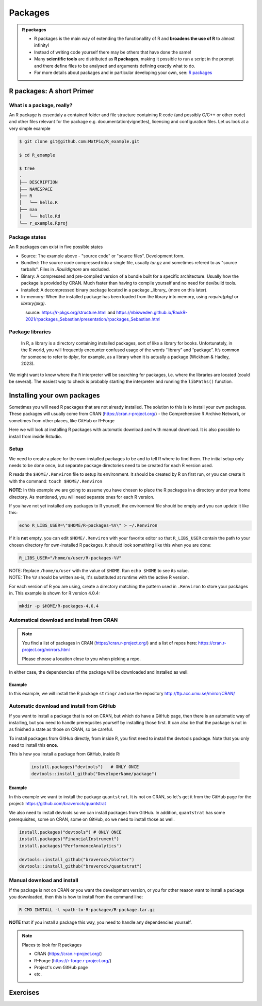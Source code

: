 Packages
========

.. admonition:: R packages

   - R packages is the main way of extending the functionallity of R and
     **broadens the use of R** to almost infinity! 

   - Instead of writing code yourself there may be others that have done the
     same!

   - Many **scientific tools** are distributed as **R packages**, making it
     possible to run a script in the prompt and there define files to be
     analysed and arguments defining exactly what to do.

   - For more details about packages and in particular developing your own,
     see: `R packages <https://r-pkgs.org>`_

.. questions::
   
   - What is an R package?
   - How do I find which packages and versions are available?
   - What to do if I need other packages?
   - Are there differences between HPC2N and UPPMAX?
   
.. objectives:: 

   - Understand the basics of what an R package is
   - Show how to check for R packages
   - show how to install own packages on the different clusters


R packages: A short Primer
--------------------------

What is a package, really?
##########################

An R package is essentialy a contained folder and file structure containing R
code (and possibly C/C++ or other code) and other files relevant for the
package e.g. documentation(vignettes), licensing and configuration files. Let
us look at a very simple example 


.. code-block:: sh

   $ git clone git@github.com:MatPiq/R_example.git

   $ cd R_example

   $ tree
   .
   ├── DESCRIPTION
   ├── NAMESPACE
   ├── R
   │   └── hello.R
   ├── man
   │   └── hello.Rd
   └── r_example.Rproj

Package states
##############

An R packages can exist in five possible states

- Source: The example above - "source code" or "source files". Development
  form.
- Bundled: The source code compressed into a single file, usually `tar.gz` and
  sometimes refered to as "source tarballs". Files in `.Rbuildignore` are
  excluded.
- Binary: A compressed and pre-compiled version of a bundle built for a
  specific architecture. Usually how the package is provided by CRAN. Much
  faster than having to compile yourself and no need for dev/build tools.
- Installed: A decompressed binary package located in a package _library_ (more
  on this later).
- In-memory: When the installed package has been loaded from the library into
  memory, using `require(pkg)` or `library(pkg)`.


.. figure:: ../../img/R-pkg-states.png
   :width: 600
   :align: left


source: https://r-pkgs.org/structure.html and
https://nbisweden.github.io/RaukR-2021/rpackages_Sebastian/presentation/rpackages_Sebastian.html

Package libraries
#################

    In R, a library is a directory containing installed packages, sort of like
    a library for books. Unfortunately, in the R world, you will frequently
    encounter confused usage of the words “library” and “package”. It’s common
    for someone to refer to dplyr, for example, as a library when it is
    actually a package (Wickham & Hadley, 2023).

We might want to know where the ``R`` interpreter will be searching for
packages, i.e. where the libraries are located (could be several). The easiest
way to check is probably starting the interpreter and running the ``libPaths()`` function.


.. tabs::

   .. tab:: UPPMAX

      Load ``R``, e.g. version 4.1.1 and start the Interpreter

      .. code-block:: sh 

         $ ml R/4.1.1
         $ R

      Then check find the path of the library using the ``libPaths()`` function.

      .. code-block:: R
      
         > .libPaths()
         [1] "/sw/apps/R/4.1.1/rackham/lib64/R/library"
	
   .. tab:: HPC2N
   
      Load ``R``, e.g. version 4.1.1 and start the Interpreter

      .. code-block:: sh 

         $ ml GCC/10.2.0  OpenMPI/4.0.5  R/4.0.4
         $ R

      Then check find the path of the library using the ``libPaths()`` function.

      .. code-block:: R
      
         > .libPaths()
         [1] "/cvmfs/ebsw.hpc2n.umu.se/amd64_ubuntu2004_bdw/software/R/4.0.4-foss-2020b/lib/R/library"





Installing your own packages
----------------------------

Sometimes you will need R packages that are not already installed. The solution to this is to install your own packages. These packages will usually come from CRAN (https://cran.r-project.org/) - the Comprehensive R Archive Network, or sometimes from other places, like GitHub or R-Forge

Here we will look at installing R packages with automatic download and with manual download. It is also possible to install from inside Rstudio. 

Setup
#####

We need to create a place for the own-installed packages to be and to tell R where to find them. The initial setup only needs to be done once, but separate package directories need to be created for each R version used. 

R reads the ``$HOME/.Renviron`` file to setup its environment. It should be created by R on first run, or you can create it with the command: ``touch $HOME/.Renviron``

**NOTE**: In this example we are going to assume you have chosen to place the R packages in a directory under your home directory. As mentioned, you will need separate ones for each R version.

If you have not yet installed any packages to R yourself, the environment file should be empty and you can update it like this: 

.. code-block:: sh 

    echo R_LIBS_USER=\"$HOME/R-packages-%V\" > ~/.Renviron

If it is **not** empty, you can edit ``$HOME/.Renviron`` with your favorite editor so that ``R_LIBS_USER`` contain the path to your chosen directory for own-installed R packages. It should look something like this when you are done:

.. code-block:: sh 

    R_LIBS_USER="/home/u/user/R-packages-%V"


| NOTE: Replace ``/home/u/user`` with the value of ``$HOME``. Run ``echo $HOME`` to see its value.
| NOTE: The ``%V`` should be written as-is, it's substituted at runtime with the active R version.

For each version of R you are using, create a directory matching the pattern used in ``.Renviron`` to store your packages in. This example is shown for R version 4.0.4:

.. code-block:: sh 

    mkdir -p $HOME/R-packages-4.0.4


Automatical download and install from CRAN
##########################################

.. note:: 

    You find a list of packages in CRAN (https://cran.r-project.org/) and a list of repos here: https://cran.r-project.org/mirrors.html 

    Please choose a location close to you when picking a repo. 


.. tabs::

   .. tab:: From command line

      .. code-block:: sh 

          R --quiet --no-save --no-restore -e "install.packages('<r-package>', repos='<repo>')"
    
   .. tab:: From inside R

      .. code-block:: sh 

          install.packages('<r-package>', repos='<repo>')
       

In either case, the dependencies of the package will be downloaded and installed as well. 

      
Example
*******

In this example, we will install the R package ``stringr`` and use the repository http://ftp.acc.umu.se/mirror/CRAN/ 

.. tabs::

   .. tab:: From command line

      .. code-block:: sh 

          R --quiet --no-save --no-restore -e "install.packages('stringr', repos='http://ftp.acc.umu.se/mirror/CRAN/')"
       
   .. tab:: From inside R

      .. code-block:: sh 

          install.packages('stringr', repos='http://ftp.acc.umu.se/mirror/CRAN/')



Automatic download and install from GitHub
##########################################

If you want to install a package that is not on CRAN, but which do have a GitHub page, then there is an automatic way of installing, but you need to handle prerequsites yourself by installing those first. It can also be that the package is not in as finished a state as those on CRAN, so be careful. 

To install packages from GitHub directly, from inside R, you first need to install the devtools package. Note that you only need to install this **once**. 

This is how you install a package from GitHub, inside R:

 .. code-block:: R
 
    install.packages("devtools")   # ONLY ONCE
    devtools::install_github("DeveloperName/package")
    

Example
*******

In this example we want to install the package ``quantstrat``. It is not on CRAN, so let's get it from the GitHub page for the project: https://github.com/braverock/quantstrat 

We also need to install devtools so we can install packages from GitHub. In addition, ``quantstrat`` has some prerequisites, some on CRAN, some on GitHub, so we need to install those as well. 

.. code-block:: sh 

   install.packages("devtools") # ONLY ONCE
   install.packages("FinancialInstrument") 
   install.packages("PerformanceAnalytics") 
   
   devtools::install_github("braverock/blotter")
   devtools::install_github("braverock/quantstrat")

    
Manual download and install
###########################

If the package is not on CRAN or you want the development version, or you for other reason want to install a package you downloaded, then this is how to install from the command line: 

.. code-block:: sh 

    R CMD INSTALL -l <path-to-R-package>/R-package.tar.gz
    

**NOTE** that if you install a package this way, you need to handle any dependencies yourself. 

.. note:: 

   Places to look for R packages
   
   - CRAN (https://cran.r-project.org/)
   - R-Forge (https://r-forge.r-project.org/)
   - Project's own GitHub page
   - etc.
   

.. keypoints::

   - You can check for installed packages 
   	- from inside R with ``installed.packages()``
	- from BASH shell with the 
		- ``ml help R/<version>`` at UPPMAX
		- ``ml spider R/<version>`` at HPC2N
   - Installation of R packages can be done either from within R or from the command line (BASH shell)
   - CRAN is the recommended place to look for R-packages, but many packages can be found on GitHub and if you want the development version of a package you likely need to get it from GitHub or other place outside CRAN. You would then either download and install manually or install with something like devtools, from within R. 

Exercises
---------

.. challenge:: Install a package with automatic download

   1) First do the setup of .Renviron and create the directory for installing R packages
   2) From the command line. Suggestion: "anomalize"
   3) From inside R. Suggestion: "tidyr"
   4) Start R and see if the library can be loaded. 
   
   These are both on CRAN, and this way any dependencies will be installed as well. 
   
   Remember to pick a repo that is nearby, to install from: https://cran.r-project.org/mirrors.html 


.. solution:: Solution

   .. tabs:: 

      .. tab:: Setup
      
            .. code-block:: sh
	 
               [bbrydsoe@rackham3 bbrydsoe]$ echo R_LIBS_USER=\"$HOME/R-packages-%V\" > ~/.Renviron
	       R_LIBS_USER="/home/bbrydsoe/R-packages-%V"
	       [bbrydsoe@rackham3 bbrydsoe]$ mkdir -p $HOME/R-packages-4.0.4
	    

      .. tab:: From command line
      
            Installing package "anomalize". Using the repo http://ftp.acc.umu.se/mirror/CRAN/
         
            .. code-block:: sh
	 
	       [bbrydsoe@rackham3 bbrydsoe]$ R --quiet --no-save --no-restore -e "install.packages('anomalize', repo='http://ftp.acc.umu.se/mirror/CRAN/')"
	  
            This assumes you have already loaded the R module. If not, then do so first. 
	 
      .. tab:: From inside R. Installing package "tidyr"

            .. code-block:: R 

               > install.packages('tidyr', repos='http://ftp.acc.umu.se/mirror/CRAN/')	     
	     
      .. tab:: Check if the package can be loaded

            .. code-block:: R
	 
	       [bbrydsoe@rackham3 bbrydsoe]$ R
	       > library("anomalize")
	       > library("tidyr")
	    
	   "anomalize" outputs some text/advertisment when loaded. You can ignore this. 
	 

 	    
